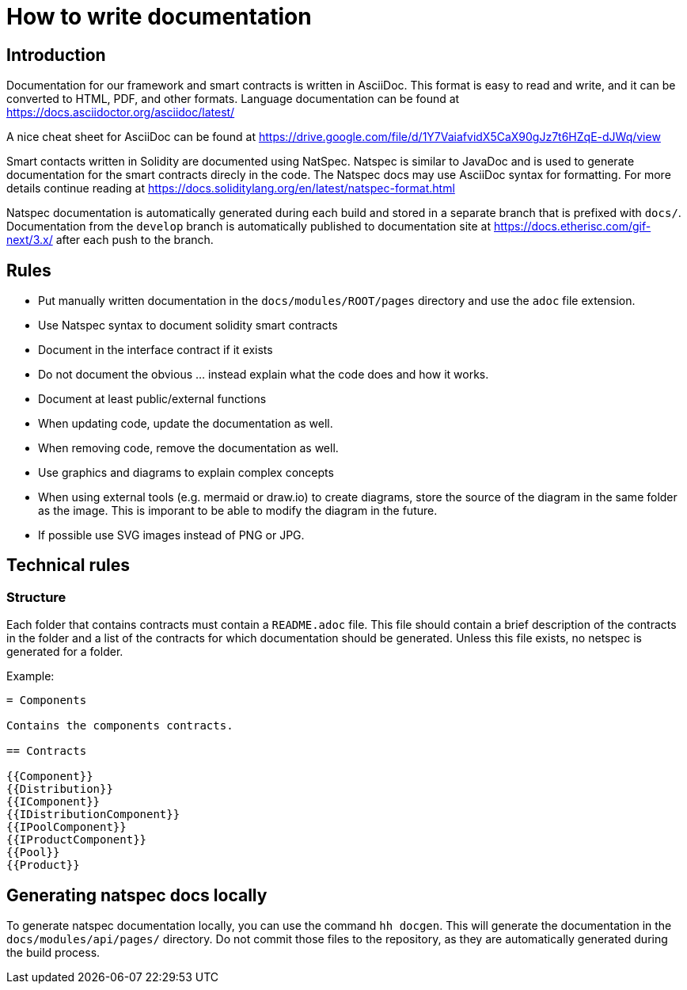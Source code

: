 = How to write documentation

== Introduction 

Documentation for our framework and smart contracts is written in AsciiDoc. This format is easy to read and write, and it can be converted to HTML, PDF, and other formats. Language documentation can be found at https://docs.asciidoctor.org/asciidoc/latest/

A nice cheat sheet for AsciiDoc can be found at https://drive.google.com/file/d/1Y7VaiafvidX5CaX90gJz7t6HZqE-dJWq/view 

Smart contacts written in Solidity are documented using NatSpec. Natspec is similar to JavaDoc and is used to generate documentation for the smart contracts direcly in the code. The Natspec docs may use AsciiDoc syntax for formatting. For more details continue reading at https://docs.soliditylang.org/en/latest/natspec-format.html 

Natspec documentation is automatically generated during each build and stored in a separate branch that is prefixed with `docs/`. Documentation from the `develop` branch is automatically published to documentation site at https://docs.etherisc.com/gif-next/3.x/ after each push to the branch.

== Rules

* Put manually written documentation in the `docs/modules/ROOT/pages` directory and use the `adoc` file extension.
* Use Natspec syntax to document solidity smart contracts
* Document in the interface contract if it exists
* Do not document the obvious ... instead explain what the code does and how it works. 
* Document at least public/external functions 
* When updating code, update the documentation as well. 
* When removing code, remove the documentation as well.
* Use graphics and diagrams to explain complex concepts
* When using external tools (e.g. mermaid or draw.io) to create diagrams, store the source of the diagram in the same folder as the image. This is imporant to be able to modify the diagram in the future.
* If possible use SVG images instead of PNG or JPG.

== Technical rules

=== Structure

Each folder that contains contracts must contain a `README.adoc` file. This file should contain a brief description of the contracts in the folder and a list of the contracts for which documentation should be generated. Unless this file exists, no netspec is generated for a folder. 

Example:

[source]
----
= Components

Contains the components contracts. 

== Contracts

{{Component}}
{{Distribution}}
{{IComponent}}
{{IDistributionComponent}}
{{IPoolComponent}}
{{IProductComponent}}
{{Pool}}
{{Product}}
----

== Generating natspec docs locally

To generate natspec documentation locally, you can use the command `hh docgen`. This will generate the documentation in the `docs/modules/api/pages/` directory. Do not commit those files to the repository, as they are automatically generated during the build process. 
